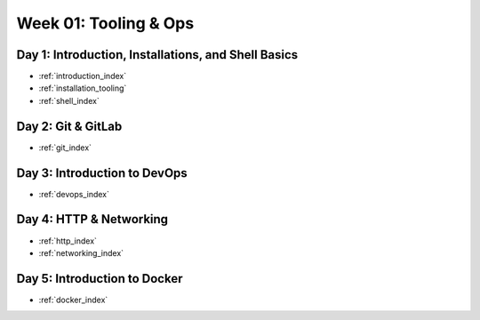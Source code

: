 .. _week-01:

=====================
Week 01: Tooling & Ops
=====================

Day 1: Introduction, Installations, and Shell Basics
----------------------------------------------------

- :ref:`introduction_index`
- :ref:`installation_tooling`
- :ref:`shell_index`

Day 2: Git & GitLab
-------------------

- :ref:`git_index`

Day 3: Introduction to DevOps
-----------------------------

- :ref:`devops_index`

Day 4: HTTP & Networking
------------------------

- :ref:`http_index`
- :ref:`networking_index`

Day 5: Introduction to Docker
-----------------------------

- :ref:`docker_index`